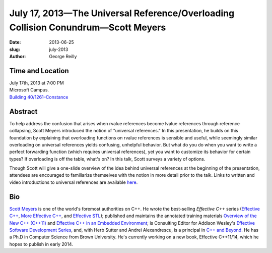 July 17, 2013—The Universal Reference/Overloading Collision Conundrum—Scott Meyers
##################################################################################

:date: 2013-06-25
:slug: july-2013
:author: George Reilly

Time and Location
~~~~~~~~~~~~~~~~~

| July 17th, 2013 at 7:00 PM
| Microsoft Campus.
| `Building 40/1261–Constance <http://www.bing.com/maps/?v=2&where1=Microsoft+Building+40>`_

Abstract
~~~~~~~~
To help address the confusion that arises
when rvalue references become lvalue references through reference collapsing,
Scott Meyers introduced the notion of "universal references."
In this presentation, he builds on this foundation
by explaining that overloading functions on rvalue references is sensible and useful,
while seemingly similar overloading on universal references
yields confusing, unhelpful behavior.
But what do you do when you want to write a perfect forwarding function
(which requires universal references),
yet you want to customize its behavior for certain types?
If overloading is off the table, what's on?
In this talk, Scott surveys a variety of options.

Though Scott will give a one-slide overview
of the idea behind universal references at the beginning of the presentation,
attendees are encouraged to familiarize themselves with the notion
in more detail prior to the talk.
Links to written and video introductions to universal references are available
`here <http://scottmeyers.blogspot.com/2012/11/universal-references-in-c11-now-online.html>`_.

Bio
~~~

`Scott Meyers <http://aristeia.com/>`_ is one of the world's foremost authorities on C++.
He wrote the best-selling *Effective C++* series
(`Effective C++ <http://www.awl.com/cseng/titles/0-201-92488-9/>`_,
`More Effective C++ <http://www.awl.com/cseng/titles/0-201-63371-X/>`_,
and `Effective STL <http://www.awl.com/cseng/titles/0-201-74962-9/>`_);
published and maintains the annotated training materials
`Overview of the New C++ (C++11) <http://www.artima.com/shop/overview_of_the_new_cpp>`_
and `Effective C++ in an Embedded Environment
<http://www.artima.com/shop/effective_cpp_in_an_embedded_environment>`_;
is Consulting Editor for Addison Wesley's
`Effective Software Development Series
<http://www.informit.com/imprint/series_detail.aspx?st=61267>`_,
and, with Herb Sutter and Andrei Alexandrescu, is a principal in
`C++ and Beyond <http://cppandbeyond.com/>`_.
He has a Ph.D in Computer Science from Brown University.
He's currently working on a new book, Effective C++11/14,
which he hopes to publish in early 2014.
